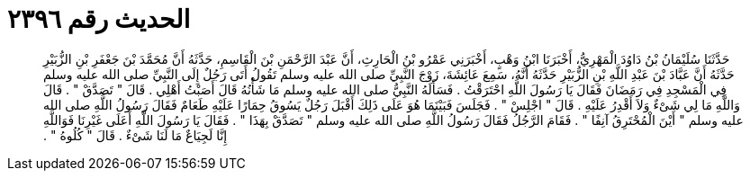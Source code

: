 
= الحديث رقم ٢٣٩٦

[quote.hadith]
حَدَّثَنَا سُلَيْمَانُ بْنُ دَاوُدَ الْمَهْرِيُّ، أَخْبَرَنَا ابْنُ وَهْبٍ، أَخْبَرَنِي عَمْرُو بْنُ الْحَارِثِ، أَنَّ عَبْدَ الرَّحْمَنِ بْنَ الْقَاسِمِ، حَدَّثَهُ أَنَّ مُحَمَّدَ بْنَ جَعْفَرِ بْنِ الزُّبَيْرِ حَدَّثَهُ أَنَّ عَبَّادَ بْنَ عَبْدِ اللَّهِ بْنِ الزُّبَيْرِ حَدَّثَهُ أَنَّهُ، سَمِعَ عَائِشَةَ، زَوْجَ النَّبِيِّ صلى الله عليه وسلم تَقُولُ أَتَى رَجُلٌ إِلَى النَّبِيِّ صلى الله عليه وسلم فِي الْمَسْجِدِ فِي رَمَضَانَ فَقَالَ يَا رَسُولَ اللَّهِ احْتَرَقْتُ ‏.‏ فَسَأَلَهُ النَّبِيُّ صلى الله عليه وسلم مَا شَأْنُهُ قَالَ أَصَبْتُ أَهْلِي ‏.‏ قَالَ ‏"‏ تَصَدَّقْ ‏"‏ ‏.‏ قَالَ وَاللَّهِ مَا لِي شَىْءٌ وَلاَ أَقْدِرُ عَلَيْهِ ‏.‏ قَالَ ‏"‏ اجْلِسْ ‏"‏ ‏.‏ فَجَلَسَ فَبَيْنَمَا هُوَ عَلَى ذَلِكَ أَقْبَلَ رَجُلٌ يَسُوقُ حِمَارًا عَلَيْهِ طَعَامٌ فَقَالَ رَسُولُ اللَّهِ صلى الله عليه وسلم ‏"‏ أَيْنَ الْمُحْتَرِقُ آنِفًا ‏"‏ ‏.‏ فَقَامَ الرَّجُلُ فَقَالَ رَسُولُ اللَّهِ صلى الله عليه وسلم ‏"‏ تَصَدَّقْ بِهَذَا ‏"‏ ‏.‏ فَقَالَ يَا رَسُولَ اللَّهِ أَعَلَى غَيْرِنَا فَوَاللَّهِ إِنَّا لَجِيَاعٌ مَا لَنَا شَىْءٌ ‏.‏ قَالَ ‏"‏ كُلُوهُ ‏"‏ ‏.‏